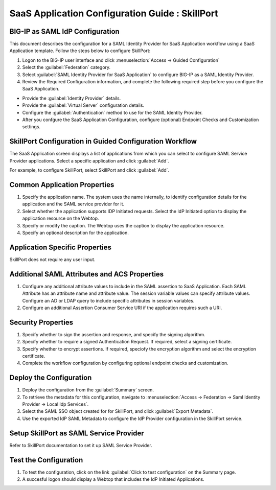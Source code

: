 ======================================================================================
SaaS Application Configuration Guide : SkillPort
======================================================================================

BIG-IP as SAML IdP Configuration
--------------------------------
This document describes the configuration for a SAML Identity Provider for SaaS Application workflow using a SaaS Application template. Follow the steps below to configure SkillPort:

#. Logon to the BIG-IP user interface and click :menuselection:`Access -> Guided Configuration`
#. Select the :guilabel:`Federation` category.
#. Select :guilabel:`SAML Identity Provider for SaaS Application` to configure BIG-IP as a SAML Identity Provider.
#. Review the Required Configuration information, and complete the following  required step before you configure the SaaS Application.

- Provide the :guilabel:`Identity Provider` details.
- Provide the :guilabel:`Virtual Server` configuration details.
- Configure the :guilabel:`Authentication` method to use for the SAML Identity Provider.
- After you confgure the SaaS Application Configuration, configure (optional) Endpoint Checks and Customization settings.

SkillPort Configuration in Guided Configuration Workflow
---------------------------------------------------------------------------------------------------------------------------

The SaaS Application screen displays a list of applications from which you can select to configure SAML Service Provider applications. Select a specific application and click :guilabel:`Add`.

For example, to configure SkillPort, select SkillPort and click :guilabel:`Add`.

Common Application Properties
-----------------------------

#. Specify the application name. The system uses the name internally, to identify configuration details for the application and the SAML service provider for it.
#. Select whether the application supports IDP Initiated requests. Select the IdP Initiated option to display the application resource on the Webtop.
#. Specify or modify the caption. The Webtop uses the caption to display the application resource.
#. Specify an optional description for the application.

Application Specific Properties
-------------------------------

SkillPort does not require any user input.

Additional SAML Attributes and ACS Properties
---------------------------------------------

#. Configure any additional attribute values to include in the SAML assertion to SaaS Application. Each SAML Attribute has an attribute name and attribute value. The session variable values can specify attribute values. Configure an AD or LDAP query to include specific attributes in session variables.
#. Configure an additional Assertion Consumer Service URI if the application requires such a URI.

Security Properties
-------------------
#. Specify whether to sign the assertion and response, and specify the signing algorithm.
#. Specify whether to require a signed Authentication Request. If required, select a signing certificate.
#. Specify whether to encrypt assertions. If required, speciofy the encryption algorithm and select the encryption certificate.
#. Complete the workflow configuration by configuring optional endpoint checks and customization.

Deploy the Configuration
------------------------

#. Deploy the configuration from the :guilabel:`Summary` screen.
#. To retrieve the metadata for this configuration, navigate to :menuselection:`Access -> Federation -> Saml Identity Provider -> Local Idp Services`.
#. Select the SAML SSO object created for for SkillPort, and click :guilabel:`Export Metadata`.
#. Use the exported IdP SAML Metadata to configure the IdP Provider configuration in the SkillPort service.

Setup SkillPort as SAML Service Provider
------------------------------------------------------------------------------------------------------------

Refer to SkillPort documentation to set it up SAML Service Provider.

Test the Configuration
----------------------

#. To test the configuration, click on the link :guilabel:`Click to test configuration` on the Summary page.
#. A succesful logon should display a Webtop that includes the IdP Initiated Applications.

